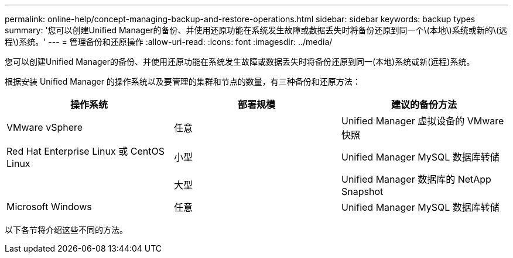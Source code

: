 ---
permalink: online-help/concept-managing-backup-and-restore-operations.html 
sidebar: sidebar 
keywords: backup types 
summary: '您可以创建Unified Manager的备份、并使用还原功能在系统发生故障或数据丢失时将备份还原到同一个\(本地\)系统或新的\(远程\)系统。' 
---
= 管理备份和还原操作
:allow-uri-read: 
:icons: font
:imagesdir: ../media/


[role="lead"]
您可以创建Unified Manager的备份、并使用还原功能在系统发生故障或数据丢失时将备份还原到同一(本地)系统或新(远程)系统。

根据安装 Unified Manager 的操作系统以及要管理的集群和节点的数量，有三种备份和还原方法：

|===
| 操作系统 | 部署规模 | 建议的备份方法 


 a| 
VMware vSphere
 a| 
任意
 a| 
Unified Manager 虚拟设备的 VMware 快照



 a| 
Red Hat Enterprise Linux 或 CentOS Linux
 a| 
小型
 a| 
Unified Manager MySQL 数据库转储



 a| 
 a| 
大型
 a| 
Unified Manager 数据库的 NetApp Snapshot



 a| 
Microsoft Windows
 a| 
任意
 a| 
Unified Manager MySQL 数据库转储

|===
以下各节将介绍这些不同的方法。
